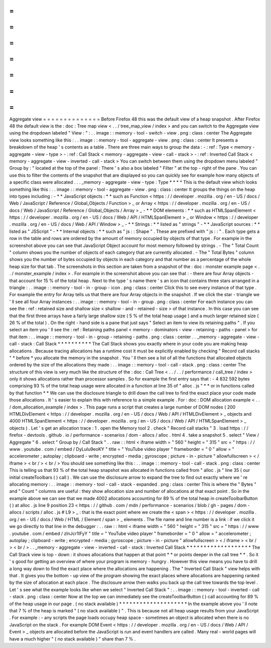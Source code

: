 =
=
=
=
=
=
=
=
=
=
=
=
=
=
Aggregate
view
=
=
=
=
=
=
=
=
=
=
=
=
=
=
Before
Firefox
48
this
was
the
default
view
of
a
heap
snapshot
.
After
Firefox
48
the
default
view
is
the
:
doc
:
Tree
map
view
<
.
.
/
tree_map_view
/
index
>
and
you
can
switch
to
the
Aggregate
view
using
the
dropdown
labeled
"
View
:
"
:
.
.
image
:
:
memory
-
tool
-
switch
-
view
.
png
:
class
:
center
The
Aggregate
view
looks
something
like
this
:
.
.
image
:
:
memory
-
tool
-
aggregate
-
view
.
png
:
class
:
center
It
presents
a
breakdown
of
the
heap
'
s
contents
as
a
table
.
There
are
three
main
ways
to
group
the
data
:
-
:
ref
:
Type
<
memory
-
aggregate
-
view
-
type
>
-
:
ref
:
Call
Stack
<
memory
-
aggregate
-
view
-
call
-
stack
>
-
:
ref
:
Inverted
Call
Stack
<
memory
-
aggregate
-
view
-
inverted
-
call
-
stack
>
You
can
switch
between
them
using
the
dropdown
menu
labeled
"
Group
by
:
"
located
at
the
top
of
the
panel
:
There
'
s
also
a
box
labeled
"
Filter
"
at
the
top
-
right
of
the
pane
.
You
can
use
this
to
filter
the
contents
of
the
snapshot
that
are
displayed
so
you
can
quickly
see
for
example
how
many
objects
of
a
specific
class
were
allocated
.
.
.
_memory
-
aggregate
-
view
-
type
:
Type
*
*
*
*
This
is
the
default
view
which
looks
something
like
this
:
.
.
image
:
:
memory
-
tool
-
aggregate
-
view
.
png
:
class
:
center
It
groups
the
things
on
the
heap
into
types
including
:
-
*
*
JavaScript
objects
:
*
*
such
as
Function
<
https
:
/
/
developer
.
mozilla
.
org
/
en
-
US
/
docs
/
Web
/
JavaScript
/
Reference
/
Global_Objects
/
Function
>
_
or
Array
<
https
:
/
/
developer
.
mozilla
.
org
/
en
-
US
/
docs
/
Web
/
JavaScript
/
Reference
/
Global_Objects
/
Array
>
_
-
*
*
DOM
elements
:
*
*
such
as
HTMLSpanElement
<
https
:
/
/
developer
.
mozilla
.
org
/
en
-
US
/
docs
/
Web
/
API
/
HTMLSpanElement
>
_
or
Window
<
https
:
/
/
developer
.
mozilla
.
org
/
en
-
US
/
docs
/
Web
/
API
/
Window
>
_
-
*
*
Strings
:
*
*
listed
as
"
strings
"
-
*
*
JavaScript
sources
:
*
*
listed
as
"
JSScript
"
-
*
*
Internal
objects
:
*
*
such
as
"
js
:
:
Shape
"
.
These
are
prefixed
with
"
js
:
:
"
.
Each
type
gets
a
row
in
the
table
and
rows
are
ordered
by
the
amount
of
memory
occupied
by
objects
of
that
type
.
For
example
in
the
screenshot
above
you
can
see
that
JavaScript
Object
account
for
most
memory
followed
by
strings
.
-
The
"
Total
Count
"
column
shows
you
the
number
of
objects
of
each
category
that
are
currently
allocated
.
-
The
"
Total
Bytes
"
column
shows
you
the
number
of
bytes
occupied
by
objects
in
each
category
and
that
number
as
a
percentage
of
the
whole
heap
size
for
that
tab
.
The
screenshots
in
this
section
are
taken
from
a
snapshot
of
the
:
doc
:
monster
example
page
<
.
.
/
monster_example
/
index
>
.
For
example
in
the
screenshot
above
you
can
see
that
:
-
there
are
four
Array
objects
-
that
account
for
15
%
of
the
total
heap
.
Next
to
the
type
'
s
name
there
'
s
an
icon
that
contains
three
stars
arranged
in
a
triangle
:
.
.
image
:
:
memory
-
tool
-
in
-
group
-
icon
.
png
:
class
:
center
Click
this
to
see
every
instance
of
that
type
.
For
example
the
entry
for
Array
tells
us
that
there
are
four
Array
objects
in
the
snapshot
.
If
we
click
the
star
-
triangle
we
'
ll
see
all
four
Array
instances
:
.
.
image
:
:
memory
-
tool
-
in
-
group
.
png
:
class
:
center
For
each
instance
you
can
see
the
:
ref
:
retained
size
and
shallow
size
<
shallow
-
and
-
retained
-
size
>
of
that
instance
.
In
this
case
you
can
see
that
the
first
three
arrays
have
a
fairly
large
shallow
size
(
5
%
of
the
total
heap
usage
)
and
a
much
larger
retained
size
(
26
%
of
the
total
)
.
On
the
right
-
hand
side
is
a
pane
that
just
says
"
Select
an
item
to
view
its
retaining
paths
"
.
If
you
select
an
item
you
'
ll
see
the
:
ref
:
Retaining
paths
panel
<
memory
-
dominators
-
view
-
retaining
-
paths
-
panel
>
for
that
item
:
.
.
image
:
:
memory
-
tool
-
in
-
group
-
retaining
-
paths
.
png
:
class
:
center
.
.
_memory
-
aggregate
-
view
-
call
-
stack
:
Call
Stack
*
*
*
*
*
*
*
*
*
*
The
Call
Stack
shows
you
exactly
where
in
your
code
you
are
making
heap
allocations
.
Because
tracing
allocations
has
a
runtime
cost
it
must
be
explicitly
enabled
by
checking
"
Record
call
stacks
"
*
before
*
you
allocate
the
memory
in
the
snapshot
.
You
'
ll
then
see
a
list
of
all
the
functions
that
allocated
objects
ordered
by
the
size
of
the
allocations
they
made
:
.
.
image
:
:
memory
-
tool
-
call
-
stack
.
png
:
class
:
center
The
structure
of
this
view
is
very
much
like
the
structure
of
the
:
doc
:
Call
Tree
<
.
.
/
.
.
/
performance
/
call_tree
/
index
>
only
it
shows
allocations
rather
than
processor
samples
.
So
for
example
the
first
entry
says
that
:
-
4
832
592
bytes
comprising
93
%
of
the
total
heap
usage
were
allocated
in
a
function
at
line
35
of
"
alloc
.
js
"
*
*
or
in
functions
called
by
that
function
*
*
We
can
use
the
disclosure
triangle
to
drill
down
the
call
tree
to
find
the
exact
place
your
code
made
those
allocations
.
It
'
s
easier
to
explain
this
with
reference
to
a
simple
example
.
For
:
doc
:
DOM
allocation
example
<
.
.
/
dom_allocation_example
/
index
>
.
This
page
runs
a
script
that
creates
a
large
number
of
DOM
nodes
(
200
HTMLDivElement
<
https
:
/
/
developer
.
mozilla
.
org
/
en
-
US
/
docs
/
Web
/
API
/
HTMLDivElement
>
_
objects
and
4000
HTMLSpanElement
<
https
:
/
/
developer
.
mozilla
.
org
/
en
-
US
/
docs
/
Web
/
API
/
HTMLSpanElement
>
_
objects
)
.
Let
'
s
get
an
allocation
trace
:
1
.
open
the
Memory
tool
2
.
check
"
Record
call
stacks
"
3
.
load
https
:
/
/
firefox
-
devtools
.
github
.
io
/
performance
-
scenarios
/
dom
-
allocs
/
alloc
.
html
4
.
take
a
snapshot
5
.
select
"
View
/
Aggregate
"
6
.
select
"
Group
by
/
Call
Stack
"
.
.
raw
:
:
html
<
iframe
width
=
"
560
"
height
=
"
315
"
src
=
"
https
:
/
/
www
.
youtube
.
com
/
embed
/
DyLulu9eoKY
"
title
=
"
YouTube
video
player
"
frameborder
=
"
0
"
allow
=
"
accelerometer
;
autoplay
;
clipboard
-
write
;
encrypted
-
media
;
gyroscope
;
picture
-
in
-
picture
"
allowfullscreen
>
<
/
iframe
>
<
br
/
>
<
br
/
>
You
should
see
something
like
this
:
.
.
image
:
:
memory
-
tool
-
call
-
stack
.
png
:
class
:
center
This
is
telling
us
that
93
%
of
the
total
heap
snapshot
was
allocated
in
functions
called
from
"
alloc
.
js
"
line
35
(
our
initial
createToolbars
(
)
call
)
.
We
can
use
the
disclosure
arrow
to
expand
the
tree
to
find
out
exactly
where
we
'
re
allocating
memory
:
.
.
image
:
:
memory
-
tool
-
call
-
stack
-
expanded
.
png
:
class
:
center
This
is
where
the
"
Bytes
"
and
"
Count
"
columns
are
useful
:
they
show
allocation
size
and
number
of
allocations
at
that
exact
point
.
So
in
the
example
above
we
can
see
that
we
made
4002
allocations
accounting
for
89
%
of
the
total
heap
in
createToolbarButton
(
)
at
alloc
.
js
line
9
position
23
<
https
:
/
/
github
.
com
/
mdn
/
performance
-
scenarios
/
blob
/
gh
-
pages
/
dom
-
allocs
/
scripts
/
alloc
.
js
#
L9
>
_
:
that
is
the
exact
point
where
we
create
the
<
span
>
<
https
:
/
/
developer
.
mozilla
.
org
/
en
-
US
/
docs
/
Web
/
HTML
/
Element
/
span
>
_
elements
.
The
file
name
and
line
number
is
a
link
:
if
we
click
it
we
go
directly
to
that
line
in
the
debugger
:
.
.
raw
:
:
html
<
iframe
width
=
"
560
"
height
=
"
315
"
src
=
"
https
:
/
/
www
.
youtube
.
com
/
embed
/
zlnJcr1IFyY
"
title
=
"
YouTube
video
player
"
frameborder
=
"
0
"
allow
=
"
accelerometer
;
autoplay
;
clipboard
-
write
;
encrypted
-
media
;
gyroscope
;
picture
-
in
-
picture
"
allowfullscreen
>
<
/
iframe
>
<
br
/
>
<
br
/
>
.
.
_memory
-
aggregate
-
view
-
inverted
-
call
-
stack
:
Inverted
Call
Stack
*
*
*
*
*
*
*
*
*
*
*
*
*
*
*
*
*
*
*
The
Call
Stack
view
is
top
-
down
:
it
shows
allocations
that
happen
at
that
point
*
*
or
points
deeper
in
the
call
tree
*
*
.
So
it
'
s
good
for
getting
an
overview
of
where
your
program
is
memory
-
hungry
.
However
this
view
means
you
have
to
drill
a
long
way
down
to
find
the
exact
place
where
the
allocations
are
happening
.
The
"
Inverted
Call
Stack
"
view
helps
with
that
.
It
gives
you
the
bottom
-
up
view
of
the
program
showing
the
exact
places
where
allocations
are
happening
ranked
by
the
size
of
allocation
at
each
place
.
The
disclosure
arrow
then
walks
you
back
up
the
call
tree
towards
the
top
level
.
Let
'
s
see
what
the
example
looks
like
when
we
select
"
Inverted
Call
Stack
"
:
.
.
image
:
:
memory
-
tool
-
inverted
-
call
-
stack
.
png
:
class
:
center
Now
at
the
top
we
can
immediately
see
the
createToolbarButton
(
)
call
accounting
for
89
%
of
the
heap
usage
in
our
page
.
(
no
stack
available
)
*
*
*
*
*
*
*
*
*
*
*
*
*
*
*
*
*
*
*
*
In
the
example
above
you
'
ll
note
that
7
%
of
the
heap
is
marked
"
(
no
stack
available
)
"
.
This
is
because
not
all
heap
usage
results
from
your
JavaScript
.
For
example
:
-
any
scripts
the
page
loads
occupy
heap
space
-
sometimes
an
object
is
allocated
when
there
is
no
JavaScript
on
the
stack
.
For
example
DOM
Event
<
https
:
/
/
developer
.
mozilla
.
org
/
en
-
US
/
docs
/
Web
/
API
/
Event
>
_
objects
are
allocated
before
the
JavaScript
is
run
and
event
handlers
are
called
.
Many
real
-
world
pages
will
have
a
much
higher
"
(
no
stack
available
)
"
share
than
7
%
.
